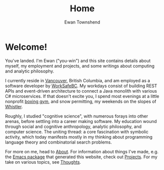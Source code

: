 #+Title: Home
#+Author: Ewan Townshend
#+Options: toc:3 ^:nil title:nil


#+BEGIN_EXPORT html
<div style="width:100%; display:block;">
<div style="max-width:300px; display:block; margin-left:auto; margin-right:auto;">
#+END_EXPORT
#+ATTR_HTML: :style max-width:300px; border-radius: 10%;
[[./images/headshot.jpg]]
#+BEGIN_EXPORT html
</div>
</div>
#+END_EXPORT

* Welcome!

You've landed. I'm Ewan ("you-win") and this site contains details about myself, my employment and projects, and some writings about computing and analytic philosophy.

I currently reside in [[https://en.wikipedia.org/wiki/Vancouver][Vancouver]], British Columbia, and am employed as a software developer by [[https://www.worksafebc.com/en][WorkSafeBC]]. My workdays consist of building REST APIs and event-driven architecture to connect a Java monolith with various C# microservices. If that doesn't excite you, I spend most evenings at a little nonprofit [[https://www.eastsideboxingclub.com/][boxing gym]], and snow permitting, my weekends on the slopes of [[https://agnarchy.com/wp-content/uploads/2016/08/Winter-Dual-Mountain-Village-Evening-Bluebird-Lights-DavidMcColm-26390.jpg][Whistler]].

Roughly, I studied "cognitive science", with numerous forays into other arenas, before settling into a career making software. My education wound through social and cognitive anthropology, analytic philosophy, and computer science. The uniting thread: a core fascination with symbolic activity, which today manifests mostly in my thinking about programming language theory and combinatorial search problems.

For more on me, head to [[file:about.org][About]]. For information about things I've made, e.g. the [[https:etown.dev/nice-org-html/README][Emacs package]] that generated this website, check out [[file:projects.org][Projects]]. For my take on various topics, see [[file:thoughts.org][Thoughts]].



